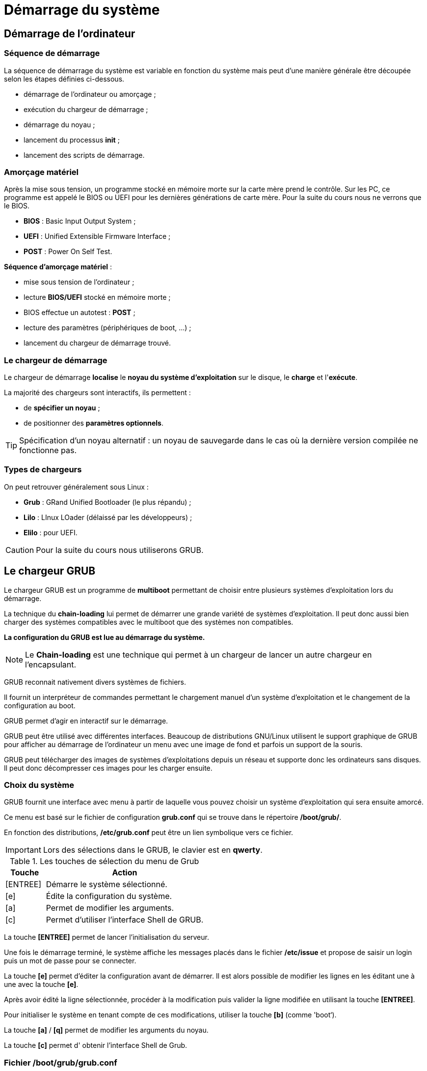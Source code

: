 ////
Les supports de Formatux sont publiés sous licence Creative Commons-BY-SA et sous licence Art Libre.
Vous êtes ainsi libre de copier, de diffuser et de transformer librement les œuvres dans le respect des droits de l’auteur.

    BY : Paternité. Vous devez citer le nom de l’auteur original.
    SA : Partage des Conditions Initiales à l’Identique.

Licence Creative Commons-BY-SA : https://creativecommons.org/licenses/by-sa/3.0/fr/
Licence Art Libre : http://artlibre.org/

Auteurs : Patrick Finet, Xavier Sauvignon, Antoine Le Morvan
////
= Démarrage du système 

== Démarrage de l'ordinateur

=== Séquence de démarrage

La séquence de démarrage du système est variable en fonction du système mais peut d'une manière générale être découpée selon les étapes définies ci-dessous.

* démarrage de l'ordinateur ou amorçage ;
* exécution du chargeur de démarrage ;
* démarrage du noyau ;
* lancement du processus **init** ;
* lancement des scripts de démarrage.

=== Amorçage matériel

Après la mise sous tension, un programme stocké en mémoire morte sur la carte mère prend le contrôle. Sur  les  PC, ce programme est appelé le BIOS ou UEFI pour les dernières générations de carte mère. Pour la suite du cours nous ne verrons que le BIOS.

* **indexterm2:[BIOS]** : Basic Input Output System ;
* **indexterm2:[UEFI]** : Unified Extensible Firmware Interface ;
* **indexterm2:[POST]** : Power On Self Test.

**Séquence d'amorçage matériel** :

* mise sous tension de l'ordinateur ;
* lecture **BIOS/UEFI** stocké en mémoire morte ;
* BIOS effectue un autotest : **POST** ;
* lecture des paramètres (périphériques de boot, …) ;
* lancement du chargeur de démarrage trouvé.

=== Le chargeur de démarrage

Le chargeur de démarrage **localise** le **noyau du système d'exploitation** sur le disque, le **charge** et l'**exécute**.  

La majorité des chargeurs sont interactifs, ils permettent :  

* de **spécifier un noyau** ;  
* de positionner des **paramètres optionnels**.  

[TIP]
====
Spécification d'un noyau alternatif : un noyau de sauvegarde dans le cas où la dernière version compilée ne fonctionne pas.
====

=== Types de chargeurs

On peut retrouver généralement sous Linux :  

* **indexterm2:[Grub]** : GRand Unified Bootloader (le plus répandu) ;  
* **indexterm2:[Lilo]** : LInux LOader (délaissé par les développeurs) ;  
* **indexterm2:[Elilo]** : pour UEFI.  

[CAUTION]
====
Pour la suite du cours nous utiliserons GRUB.
====

== Le chargeur GRUB

Le chargeur GRUB est un  programme de **multiboot** permettant de choisir entre plusieurs systèmes d'exploitation lors du démarrage.  

La technique du **chain-loading** lui permet de démarrer une grande variété de systèmes d'exploitation. Il peut donc aussi bien charger des systèmes compatibles avec le multiboot que des systèmes non compatibles.

**La configuration du GRUB est lue au démarrage du système.**

[NOTE]
====
Le **Chain-loading** est une technique qui permet à un chargeur de lancer un autre chargeur en l’encapsulant.
====

GRUB reconnait nativement divers systèmes de fichiers.  

Il fournit un interpréteur de commandes permettant le chargement manuel d'un système d'exploitation et le changement de la configuration au boot.

GRUB permet d'agir en interactif sur le démarrage.

GRUB peut être utilisé avec différentes interfaces. Beaucoup de distributions GNU/Linux utilisent le support graphique de GRUB pour afficher au démarrage de l'ordinateur un menu avec une image de fond et parfois un support de la souris.

GRUB peut télécharger des images de systèmes d'exploitations depuis un réseau et supporte donc les ordinateurs sans disques. Il peut donc décompresser ces images pour les charger ensuite.

=== Choix du système

GRUB fournit une interface avec menu à partir de laquelle vous pouvez choisir un système d'exploitation qui sera ensuite amorcé.  

Ce menu est basé sur le fichier de configuration **grub.conf** qui se trouve dans le répertoire **/boot/grub/**.  

En fonction des distributions, **/etc/grub.conf** peut être un lien symbolique vers ce fichier.

[IMPORTANT]
====
Lors des sélections dans le GRUB, le clavier est en **qwerty**.
====

[cols="1,4",width="100%",options="header"]
.Les touches de sélection du menu de Grub
|====
| Touche | Action
|  [ENTREE]  |  Démarre le système sélectionné. 
|  [e]  |  Édite la configuration du système. 
|  [a]  |  Permet de modifier les arguments. 
|  [c]  |  Permet d'utiliser l'interface Shell de GRUB. 
|====

La touche **[ENTREE]** permet de lancer l'initialisation du serveur.

Une fois le démarrage terminé, le système affiche les messages placés dans le fichier **/etc/issue** et propose de saisir un login puis un mot de passe pour se connecter.

La touche **[e]** permet d'éditer la configuration avant de démarrer. Il est alors possible de modifier les lignes en les éditant une à une avec la touche **[e]**.

Après avoir édité la ligne sélectionnée, procéder à la modification puis valider la ligne modifiée en utilisant la touche **[ENTREE]**.

Pour initialiser le système en tenant compte de ces modifications, utiliser la touche **[b]** (comme 'boot‘).

La touche **[a]** / **[q]** permet de modifier les arguments du noyau.

La touche **[c]** permet d' obtenir l'interface Shell de Grub.

=== Fichier /boot/grub/grub.conf

image::./images/FON-070-001.jpg[scaledwidth="75%"]

La première partie est constituée de lignes de commentaires décrivant la structure du fichier.  

Aucune compilation de ce fichier de configuration ne sera nécessaire.

**Explications des options :**

.Variables du fichier /boot/grub/grub.conf
[cols="1,4",width="100%",options="header"]
|====================
| Variable | Observation
| default=0 | Correspond au système d'exploitation lancé par défaut. La première rubrique **title** porte le numéro 0. 
| timeout=5 | GRUB amorcera automatiquement le système par défaut au bout de 5 secondes, à moins d'être interrompu. 
| indexterm2:[splashimage] | Déclaration de l'image qui s'affiche avec le chargeur Grub. Il faut indiquer l'emplacement de cette image. 

Les systèmes de fichiers n'étant pas encore montés, indiquer le disque et la partition de /boot **(hd0,0)**, le chemin jusqu'à l'image **grub/** et enfin le nom de votre image **splash.xpm.gz**. 
| hiddenmenu | Sert à masquer le menu Grub et après le délai du timeout, le système se lancera automatiquement en fonction de l’option **default**. 
| title | Il s'agit en fait du nom qui apparaitra dans le menu Grub (exemple “ma distrib Linux préférée”). En règle général, le nom du système est choisi : exemple Fedora, Suse, Ubuntu, Vista, Xp, Frugal, etc,… et éventuellement la version du noyau.

Un seul nom par rubrique **title**, il faut donc déclarer autant de lignes 'title' qu'il y a d'options de démarrage ou de systèmes installés.
| root |  Indique le disque puis la partition (hdx,y) où se trouvent les fichiers permettant l'initialisation du système (exemple : (hd0,0), correspondant à la partition /boot) pour ce "title". 
| kernel | Indique le nom du noyau à charger, son emplacement et les options utiles à son démarrage pour ce "title".
| initrd | initrd (INITial RamDisk) charge un ramdisk initial pour une image de démarrage au format Linux et définit les paramètres adéquats dans la zone de configuration de Linux en mémoire pour ce "title".
|====================

== Sécuriser GRUB

GRUB est par défaut très permissif. Certaines opérations interactives ne nécessitent pas d'authentification. Ainsi, il est possible d'exécuter des commandes root sans s'être authentifié !

[WARNING]
====
L'accès au menu interactif doit être protégé.
====

=== Définir un mot de passe

Il faut définir un mot de passe avec la directive **password** dans le fichier **/boot/grub/grub.conf**.

image::./images/FON-070-002.jpg[scaledwidth="75%"]

La directive **password** est ajoutée dans la partie globale avant la directive **title** .  

Quand la directive **password** est saisie dans **/boot/grub/grub.conf**, GRUB interdit tout contrôle interactif, jusqu'à ce que la touche **[p]** soit pressée et qu'un mot de passe correct soit entré. 

=== Chiffrer le mot de passe

Le mot de passe peut être chiffré.

À l'aide d'un shell traditionnel :

----
[root]# grub-crypt >> /boot/grub/grub.conf
----

Dans le fichier **grub.conf** l’option **[--encrypted]** devra être ajoutée entre la directive **password** et le mot de passe chiffré.

Vous pouvez chiffrer votre mot de passe avec la commande **indexterm2:[grub-crypt]**.  

Copiez le mot de passe chiffré dans votre fichier de configuration et indiquez dans la rubrique qu'il est chiffré.

[source,bash]
----
[root]#  grub-crypt 
Password : mdpauser1
Retype password : mdpauser1
$6$uK6Bc/$90LR/0QW.14G4473EaENd
----

[NOTE]
====
Le hash du mot de passe fourni par la commande grub-crypt commence par un $6$ car l'algorythme utilisé est le SHA-512.

.Liste des algorythme de hashage des mots de passe
[width="100%",options="header"]
|====================
| Préfixe | Algorythme utilisé
|  | DES 
| $1$ | MD5 
| $2$, $2a$, $2x$, $2y$ | bcrypt
| $3$ | NTHASH
| $5$ | SHA-256 
| $6$ | SHA-512 
|====================

====

Dans le but de récupérer ce mot de passe et de l'insérer directement dans le fichier **grub.conf**, utilisez la commande suivante :

----
[root]# grub-crypt >>/boot/grub/grub.conf
----

=== Menu interactif verrouillé

Pour agir sur l'interactivité du démarrage, utiliser la touche **[p]** pour saisir le mot de passe et ensuite disposer des options permettant d'agir sur le lancement du noyau.

=== Lancement verrouillé

Le lancement d’un système peut être verrouillé avec la directive **lock** positionnée en dessous de la ligne **title** à verrouiller.

image::./images/FON-070-003.png[scaledwidth="75%"]

*   Le mot de passe sera systématiquement demandé.
*   Pourquoi verrouiller le lancement d'un système ? L'administrateur peut prévoir une rubrique qui lancera son système en mode **single**. Aucun utilisateur ne devra donc utiliser cette rubrique.
*   Il est possible d’affecter un mot de passe différent pour chaque menu. Pour cela il suffira de remettre une directive **password** avec un nouveau mot de passe dans chaque rubrique **title**.

== Démarrage du noyau

Au démarrage du système, GRUB apparait.  

**[ENTREE]** active la configuration par défaut.  

Une autre touche fait apparaître le menu du GRUB.

=== Niveaux de démarrage
[cols="2,5"]
.Les 6 niveaux de démarrage
|====
|  s ou indexterm2:[single]  |  Le processus **init** démarre le système en mode mono-utilisateur. Par défaut l’utilisateur est connecté en tant que **root** sans fournir de mot de passe. 
|  1 - 5  |  Le processus **init** démarre le système avec le niveau demandé. 
|====

=== Étapes du démarrage

Principales étapes du démarrage :

* chargement du noyau (processus 0) ;
* installation des périphériques via leur pilote ;
* démarrage du gestionnaire de swap ;
* montage du système de fichiers racine ;
* création par le noyau du premier processus qui porte le numéro 1 ;
* ce processus exécute le programme **/sbin/init** en lui passant les paramètres qui ne sont pas déjà gérés par le noyau.

== Le processus init (généralités)

=== Les différents niveaux d'exécution
[cols="1,4"]
.Les 8 niveaux d'exécution (détaillés)
|====
|  0  |  Arrête le système. 
|  1  |  Mode mono-utilisateur (console). 
|  2  |  Mode multi-utilisateurs. Les systèmes de fichiers sont montés. Le service réseau est démarré. 
|  3  |  Sur-ensemble du niveau 2. Il est associé au démarrage des services de partage à distance. 
|  4  |  Mode multi-utilisateurs spécifique au site informatique. 
|  5  |  Sur-ensemble du niveau 3. Interface X-Window (graphique). 
|  6  |  Redémarre le système. 
|  s, S, single  |  Mode 
mono-utilisateur (single). Les systèmes de fichiers sont montés. Seuls 
les processus fondamentaux pour le bon fonctionnement du système sont 
activés. Un shell en mode **root** est activé sur une console. Le répertoire **/etc** n'est pas indispensable. 
|====

Il n'y a qu'un niveau d'exécution actif à la fois.


=== La commande indexterm2:[init]

La commande init permet de changer le niveau d'exécution courant .

.Syntaxe de la commande init
[source,bash]
----
init [-options] [0123456Ss]
----

Exemple :

----
[root]# init 5
----

=== La commande indexterm2:[runlevel]

La commande runlevel permet de connaitre le niveau d'exécution courant.

.Syntaxe de la commande runlevel
[source,bash]
----
runlevel
----

Exemple :

[source,bash]
----
[root]# runlevel
N 3
----

Dans cet exemple, le système se trouve au niveau d'exécution 3 - Multi-users.

Le N indique que le niveau d'exécution précédent était le démarrage du système. Après un init 5, le résultat de la commande serait alors :

[source,bash]
----
[root]# runlevel
3 5
----

Il n'y a qu'un niveau d'exécution actif à la fois.

=== Le fichier /etc/inittab

Lors du démarrage, à la création du processus **init**, le niveau est celui défini dans **GRUB** ou sinon celui dans **/etc/inittab**.

Le niveau défini dans **GRUB** est prioritaire à celui défini dans **inittab**.

[source,bash]
.Aperçu du fichier **/etc/inittab**
----
# For information on how to write upstart event handlers, or how
# upstart works, see init(5), init(8), and initctl(8).
# Default runlevel. The runlevels used are:
# 0 - halt (Do NOT set initdefault to this)
# 1 - Single user mode
# 2 - Multiuser, without NFS (The same as 3, if you do not have networking)
# 3 - Full multiuser mode
# 4 – unused
# 5 - X11
# 6 - reboot (Do NOT set initdefault to this)
id:5:initdefault:
----

=== Changement de niveau

Lorsqu'un changement de niveau est effectué, le processus **init** envoie un signal **SIGTERM (15)** à tous les processus non concernés par le nouveau niveau.

Un délai de 5 secondes est accordé afin que les processus se terminent correctement. Après ce délai, le processus **init** envoie un deuxième signal **SIGKILL (9)** à tous les processus non terminés.

**init** démarre ensuite les processus concernés par le nouveau niveau d'exécution. 

=== Activer ou désactiver les terminaux

Pour activer ou désactiver les terminaux, il faut modifier la variable **ACTIVE_CONSOLES** dans le fichier **/etc/sysconfig/init**.

Exemples :

[source,bash]
----
ACTIVE_CONSOLES="/dev/tty[1-6]" #Active les terminaux de 1 à 6

ACTIVE_CONSOLES="/dev/tty[1-6] /dev/tty8 /dev/tty9" #Active les terminaux de 1 à 6, le 8 et le 9
----

Ne pas oublier les **“ “**.

Le système doit être redémarré pour la prise en compte.

[IMPORTANT]
====
Au niveau de démarrage 5, le système ne prend pas en compte le fichier /etc/sysconfig/init.

En cas d'erreur de manipulation dans ce fichier, un moyen de redémarrer un serveur est de force le redémarrage en init 5 !
====

=== Autoriser à root l'accès aux terminaux

Par défaut, une console déclarée dans **/etc/sysconfig/init** n’est accessible que par les utilisateurs.

Il faut renseigner le fichier **/etc/securetty** en ajoutant le nom de ce nouveau terminal pour autoriser root à s’y connecter.

Exemple suivant, à la dernière ligne (tty6) le **#** est retiré permettant l'accès à root sur ce terminal.

[source,bash]
----
console
#vc/1
#vc/2
#vc/3
#vc/4
#vc/5
#vc/6
#tty1
#tty2
#tty3
#tty4
#tty5
tty6
----


== Le processus indexterm2:[init] (démon)

=== Démarrage des démons

**Init** lance le script  **/etc/rc.d/rc.sysinit** quelque soit le niveau.  

**Init** exécute ensuite le script **/etc/rc.d/rc** en lui passant en paramètre le niveau d’exécution demandé


=== Script de démarrage des services

Pour chaque service, il y a un script de  démarrage stocké dans **/etc/rc.d/init.d**.

Chaque script accepte au minimum en argument :  

*   stop : pour arrêter le service ;
*   start : pour démarrer le service ;
*   restart : pour redémarrer le service ;
*   status : pour connaitre l'état du service.

=== Répertoires d'ordonnancement

Pour chaque niveau d'exécution, il existe un répertoire correspondant : **/etc/rc.d/rc[0-6].d/**.

Ces répertoires contiennent les liens symboliques vers les scripts placés dans **/etc/rc.d/init.d**.

L’avantage du lien : il n’existe qu’un seul exemplaire du script du service.

=== Nom des liens

Mise en route (**S**tart) : **S**XXnom  

Arrêt (**K**ill) : **K**YYnom

**XX** et **YY** : nombre de 00 à 99 qui guide l'ordre d'exécution (Start ou Kill).  

**nom** : nom exact du service à démarrer ou à arrêter tel qu'écrit dans /etc/rc.d/init.d/.

La somme des nombres est un complément à 100 : XX + YY = 100.  

Cette méthode permet d'ordonnancer le démarrage et l'arrêt des services.
 Un service qui est démarré en premier doit être le dernier à s'arrêter.
 La liste étant lue dans l'ordre alphabétique.

Exemple :

Dans /etc/rc.d/rc3.d/, nous avons :

*  K15httpd
*  S10network
*  S26acpid 

Donc,  pour le niveau d'exécution 3 (rc3.d) :

*  le service httpd doit être arrêté (lettre K),
*  les services network et acpid doivent être lancés (lettre S) dans cet ordre (numéro du service  network 10 plus petit que celui de acpid 26)


=== Le programme /etc/rc.d/rc

Ce programme est lancé par **init** avec le niveau d’exécution en paramètre.  

**Il comporte deux boucles.**

**Init** lance le script **rc** avec le niveau **X** en paramètre.

Première boucle : lecture des scripts d'arrêt **K…** présents dans **rcX.d**.  

Deuxième boucle : lecture des scripts de démarrage **S…**  présents dans **rcX.d**.

=== Architecture de démarrage

.Synthèse de l'arborescence système liée au démarrage
image::./images/FON-070-004.png[scaledwidth="75%"]


== La gestion des services

Comme il n’existe qu’un seul exemplaire du fichier script par service sous **/etc/rc.d/init.d**, leur gestion est facilitée.
La gestion des liens s'effectue soit :

* manuellement avec la commande ln ;
* avec la commande de gestion des services chkconfig.

=== La commande ln

Créer un lien symbolique manuellement.

.Syntaxe de la commande ln
[source,bash]
----
ln -s source destination
----

Exemple :

[source,bash]
----
[root]# cd /etc/rc.d/rc2.d
[root]# ln –s ../init.d/numlock S85numlock
----

Il faut alors créer tous les liens (**K** ou **S**) pour **chaque niveau de démarrage**.

=== La commande indexterm2:[chkconfig]

La commande chkconfig permet de gérer un service.

Il faut les deux lignes suivantes au début de chaque script.

[source,bash]
----
# chkconfig: [niveau_exécution] [num_start] [num_kill]
# description: [descriptif du script] 
----

Exemple 1 :

[source,bash]
----
# chkconfig: 2345 10 90
# description: Commentaires libres
----

Exemple 2 : 

[source,bash]
----
# chkconfig: - 
# description: Commentaires libres
----

Le **-** après **chkconfig:** signifie que le service ne doit jamais être démarré.

==== Gérer et visualiser l'état d'un service

.Syntaxe de la commande chkconfig
[source,bash]
----
chkconfig [--options] [service]
chkconfig --level service on|off|reset
----

Exemple :

[source,bash]
----
[root]# chkconfig --list network
network 0:arrêt 1:arrêt 2:arrêt 3:arrêt 4:arrêt 5:arrêt 6:arrêt
----

.Options de la commande chkconfig
[cols="1,4",width="100%",options="header"]
|====
| Option longue | Description
|  --list  |  Visualise l'état des services (--list seul liste tous les services créés). 
|  --add  |  Crée des liens symboliques. 
|  --del  |  Supprime des liens symboliques. 
|  --level  |  Modifie les liens symboliques. 
|====

La commande **chkconfig --list** lit les niveaux définis dans l’en-tête du service et affiche la configuration de démarrage du service.

Cette commande ne donne pas un état actuel du service.  

**Arrêt** ne signifie pas que le service est arrêté, mais qu’il ne sera pas démarré au niveau spécifié.

Un autre moyen de visualiser les liens symboliques en une seule commande :

----
[root]# ls -l /etc/rc.d/rc*.d/*
----

==== Créer les liens symboliques

----
chkconfig --add service
----

Exemple :

[source,bash]
----
[root]# chkconfig --add network
[root]# chkconfig --list network
network 0:arrêt 1:arrêt 2:marche 3:marche 4:marche 5:marche 6:arrêt
----

chkconfig --add lit les niveaux définis dans l’en-tête du service et crée les liens correspondants.

Exemple :

[source,bash]
.Fichier /etc/rc.d/init.d/nomduservice
----
# chkconfig: 235 90 10
----

chkconfig crée les liens **S90…** dans les répertoires définis /etc/rc.d/rc2.d, rc3.d et rc5.d et les liens **K10…** dans les répertoires restants /etc/rc.d/rc0.d, rc1.d, rc4.d et rc6.d

Afin d'éviter les incohérences, faire un **chkconfig --del nomduservice** avant le **chkconfig --add**.


==== Supprimer des liens symboliques

----
chkconfig --del nomduservice
----

Exemple :

[source,bash]
----
[root]# chkconfig --del network
[root]# chkconfig --list network
network 0:arrêt 1:arrêt 2:arrêt 3:arrêt 4:arrêt 5:arrêt 6:arrêt
----


==== Modifier des liens symboliques

.Syntaxe de la commande chkconfig
----
chkconfig [--level niveaux] service <on | off>
----

Exemple :

[source,bash]
----
[root]# chkconfig –-level 235 atd on
[root]# chkconfig –-level 0146 atd off
----

[cols="1,4"]
|====
|  --level  |  Spécification du niveau auquel est créé le lien symbolique. 
|  on  |  Le lien permettant de lancer le service est créé (Sxx…). 
|  off  |  Le lien permettant d'arrêter le service est créé (Kxx…). 
|====


==== Démarrage d'un service

Manuellement :

*    Avec un **script** de lancement :

----
/chemin/script  [status|start|stop|restart]
----

Exemple :

[source,bash]
----
[root]#/etc/rc.d/init.d/crond start
Démarrage de crond :		[ OK ]
[root]#/etc/rc.d/init.d/crond status
crond (pid 4731) en cours d'exécution
----

*   Avec la commande **indexterm2:[service]** :

.Syntaxe de la commande service
----
service script  [status|start|stop|restart]
----

Exemple :

[source,bash]
----
[root]# service  crond  start
Démarrage de crond :		[ OK ]
[root]# service  crond  status
crond (pid 4731) en cours d'exécution
----

La commande **service** prend en compte tous les scripts placés dans **/etc/rc.d/init.d**.

[CAUTION]
====
La commande **service** n'existe que dans le monde des distributions RHEL !
====

== Arrêt du système

Les opérations de maintenance, diagnostics, modifications de logiciels, ajouts et retraits de matériel, taches administratives, coupures électriques, … nécessitent parfois l’arrêt du système.  

Cet arrêt peut être planifié, périodique ou impromptu et demander une réactivité immédiate.

Tous les systèmes Unix, y compris ceux fonctionnant sur PC doivent être mis hors service en utilisant les commandes décrites dans cette section.  

Ceci garantit **l'intégrité** du disque et la **terminaison propre** des différents services du système.

**Arrêt programmé du système :**

*   utilisateurs prévenus de l'arrêt ;
*   applications arrêtées proprement ;
*   intégrité des systèmes de fichiers assurée ;
*   sessions utilisateurs stoppées.

En fonction des options, le système :

*   passe en mode mono-utilisateur ;
*   est arrêté ;
*   est redémarré.

Commandes de mise hors service :

*   init ;
*   shutdown ;
*   halt ;
*   reboot.

=== Commande indexterm2:[shutdown]

.Syntaxe de la commande shutdown
----
shutdown [-t sec] [options] heure [message-avertissement]
----

Exemples :

[source,bash]
----
[root]# shutdown –r +2 "arrêt puis reboot dans 2 minutes"
[root]# shutdown –r 10:30 "arrêt puis reboot à 10h30"
[root]# shutdown –h now "arrêt électrique"
----

.Options de la commande shutdown
[cols="1,5"]
|====
| Options  | Commentaires 
|  -t sec  |  Attendre **sec** entre le message d'avertissement et le signal de fin aux processus 
|  -r  |  Redémarrer la machine après l'arrêt du système 
|  -h  |  Arrêter la machine après l'arrêt du système 
|  -P  |  Éteindre l'alimentation 
|  -f  |  Ne pas effectuer de fsck en cas de redémarrage 
|  -F  |  Forcer l'utilisation de fsck en cas de redémarrage 
|  -c  |  Annuler un redémarrage en cours 
|====

**heure** : Quand effectuer le shutdown (soit une heure fixe **hh:mm**, soit un délai d'attente en minute **+mm**).  

**message-avertissement** : Message à envoyer à tous les utilisateurs.

=== Commande indexterm2:[halt]

Arrêt immédiat

----
[root]# halt
----

Cette commande appelle le processus **init**  

**halt => init 0**

=== Commande indexterm2:[reboot]

Redémarrage immédiat

----
[root]# reboot
----

Cette commande appelle le processus **init**  

**reboot => init 6**
